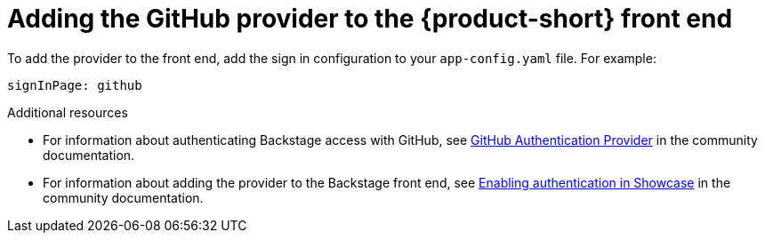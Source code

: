 [id="proc-adding-github-to-frontend"]

= Adding the GitHub provider to the {product-short} front end​

To add the provider to the front end, add the sign in configuration to your `app-config.yaml` file. For example: 

[source,yaml]
----
signInPage: github
----

.Additional resources

* For information about authenticating Backstage access with GitHub, see link:https://backstage.io/docs/integrations/github/github-apps/[GitHub Authentication Provider] in the community documentation. 
* For information about adding the provider to the Backstage front end, see link:https://github.com/janus-idp/backstage-showcase/blob/main/showcase-docs/getting-started.md[Enabling authentication in Showcase] in the community documentation. 

